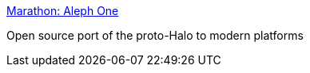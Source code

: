 :jbake-type: post
:jbake-status: published
:jbake-title: Marathon: Aleph One
:jbake-tags: jeu,linux,open-source,software,windows,_mois_oct.,_année_2004
:jbake-date: 2004-10-04
:jbake-depth: ../
:jbake-uri: shaarli/1096903841000.adoc
:jbake-source: https://nicolas-delsaux.hd.free.fr/Shaarli?searchterm=http%3A%2F%2Fsource.bungie.org%2F&searchtags=jeu+linux+open-source+software+windows+_mois_oct.+_ann%C3%A9e_2004
:jbake-style: shaarli

http://source.bungie.org/[Marathon: Aleph One]

Open source port of the proto-Halo to modern platforms
